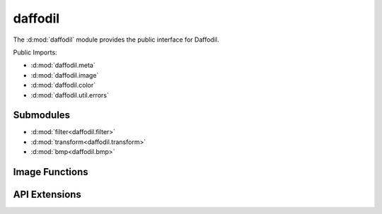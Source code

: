 .. d:module:: daffodil

daffodil
########

The :d:mod:`daffodil` module provides the public interface for Daffodil.

Public Imports:

- :d:mod:`daffodil.meta`
- :d:mod:`daffodil.image`
- :d:mod:`daffodil.color`
- :d:mod:`daffodil.util.errors`

Submodules
==========

- :d:mod:`filter<daffodil.filter>`
- :d:mod:`transform<daffodil.transform>`
- :d:mod:`bmp<daffodil.bmp>`

Image Functions
===============

.. d:function::
    Format detectFormat(T : DataRange)(T data)
    Format detectFormat(T : Loadeable) if (isLoadable!T)
    :name: detectFormat

    .. todo:: docs

.. d:function::
    MetaData loadMeta(T : DataRange)(T data)
    MetaData loadMeta(T : Loadeable) if (isLoadable!T)
    :name: loadMeta

    .. todo:: docs

.. d:function::
    Image!bpc load(size_t bpc, T : DataRange)(T data, MetaData meta = null)
    Image!bpc load(size_t bpc, T : Loadeable) if (isLoadable!T)
    :name: load

    .. todo:: docs

.. d:alias::
    alias DataRange = ForwardRange!ubyte
    :name: DataRange

    Alias for a stream of byte data that a image can be loaded from.

API Extensions
==============

.. d:function::
    void registerFormat(Format format)
    :name: registerFormat

    Register a new :d:struct:`Format` for loading images.

    Example::

        // my_image_format.d
        static this() {
            registerFormat(Format(
                "MyImageFormat",
                &check!DataRange,
                &loadMeta!DataRange,
                &loadImage!DataRange,
                null, // Not implemented yet
                [".mif", ".myif"],
            ));
        }

        // MyImageFormat can then be inferred
        auto image = load!8("daffodil.mif");

.. d:struct::
    struct Format

    ::

        string name;
        bool function(DataRange) check;
        MetaData function(DataRange) loadMeta;
        ImageRange!PixelData function(DataRange, MetaData) loadImage;
        void function(OutputRange!ubyte, ImageRange!PixelData, MetaData) save;
        string[] extensions;
